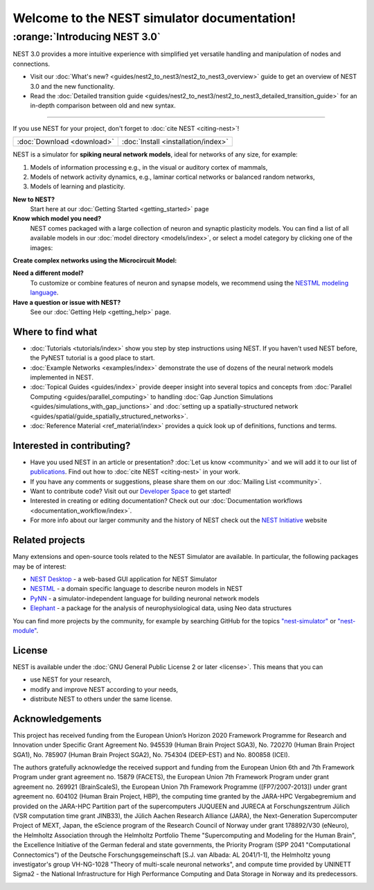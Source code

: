 ********************************************
Welcome to the NEST simulator documentation!
********************************************

:orange:`Introducing NEST 3.0`
------------------------------

NEST 3.0 provides a more intuitive experience with simplified yet versatile handling and manipulation of nodes and connections.


- Visit our :doc:`What's new? <guides/nest2_to_nest3/nest2_to_nest3_overview>` guide to get an overview of NEST 3.0 and the new functionality.


- Read the :doc:`Detailed transition guide <guides/nest2_to_nest3/nest2_to_nest3_detailed_transition_guide>` for an in-depth comparison between old and new syntax.

----

If you use NEST for your project, don't forget to :doc:`cite NEST <citing-nest>`!

+------------------------------------+---------------------------------------+
|                                    |                                       |
|    :doc:`Download <download>`      |  :doc:`Install <installation/index>`  |
|                                    |                                       |
+------------------------------------+---------------------------------------+

NEST is a simulator for **spiking neural network models**, ideal for networks of any size, for example:

1.  Models of information processing e.g., in the visual or auditory cortex of
    mammals,

2.  Models of network activity dynamics, e.g., laminar cortical networks or
    balanced random networks,

3.  Models of learning and plasticity.

**New to NEST?**
    Start here at our :doc:`Getting Started <getting_started>` page


**Know which model you need?**
    NEST comes packaged with a large collection of neuron and synaptic plasticity models.
    You can find a list of all available models in our :doc:`model directory <models/index>`,
    or select a model category by clicking one of the images:

.. raw:: html

 <embed>

 <a href="models/index_neuron.html">
    <img src="_static/img/neuron.png" alt="Neuron Models" style="width:150px;height:150px;border:0;">
  </a>
  <a href="models/index_synapse.html">
    <img src="_static/img/synapse1.png" alt="Synapse Models" style="width:150px;height:150px;border:0;">
  </a>
  <a href="models/index_device.html">
    <img src="_static/img/oscilloscope.png" alt="Devices" style="width:150px;height:150px;border:0;">
  </a>
  </embed>

**Create complex networks using the Microcircuit Model:**

.. raw:: html

  <embed>
  <a href="examples/cortical_microcircuit_index.html">
    <img src="_images/microcircuit.png" alt="Microcircuit" style="width:150px;height:150px;border:0;">
  </a>
  </embed>

**Need a different model?**
    To customize or combine features of neuron and synapse models, we recommend
    using the `NESTML modeling language <https://nestml.readthedocs.io/>`_.

**Have a question or issue with NEST?**
    See our :doc:`Getting Help <getting_help>` page.

Where to find what
##################

* :doc:`Tutorials <tutorials/index>` show you step by step instructions using NEST. If you haven't used NEST before, the PyNEST tutorial is a good place to start.

* :doc:`Example Networks <examples/index>`  demonstrate the use of dozens of the neural network models implemented in NEST.

* :doc:`Topical Guides <guides/index>` provide deeper insight into several topics and concepts from :doc:`Parallel Computing <guides/parallel_computing>` to handling :doc:`Gap Junction Simulations <guides/simulations_with_gap_junctions>` and :doc:`setting up a spatially-structured network <guides/spatial/guide_spatially_structured_networks>`.

* :doc:`Reference Material <ref_material/index>` provides a quick look up of definitions, functions and terms.

Interested in contributing?
###########################

* Have you used NEST in an article or presentation? :doc:`Let us know <community>` and we will add it to our list of `publications <https://www.nest-simulator.org/publications/>`_.
  Find out how to :doc:`cite NEST <citing-nest>` in your work.

* If you have any comments or suggestions, please share them on our :doc:`Mailing List <community>`.

* Want to contribute code? Visit out our `Developer Space <https://nest.github.io/nest-simulator/>`_ to get started!

* Interested in creating or editing documentation? Check out our :doc:`Documentation workflows <documentation_workflow/index>`.

* For more info about our larger community and the history of NEST check out the `NEST Initiative <https://www.nest-initiative.org>`_ website

Related projects
################

Many extensions and open-source tools related to the NEST Simulator are available. In particular, the following packages may be of interest:

- `NEST Desktop <https://nest-desktop.readthedocs.io/en/latest/>`_ - a web-based GUI application for NEST Simulator
- `NESTML <https://nestml.readthedocs.io/en/latest/>`_ - a domain specific language to describe neuron models in NEST
- `PyNN <http://neuralensemble.org/PyNN/>`_ - a simulator-independent language for building neuronal network models
- `Elephant <http://neuralensemble.org/elephant/>`_ - a package for the analysis of neurophysiological data, using Neo data structures

You can find more projects by the community, for example by searching GitHub for the topics `"nest-simulator" <https://github.com/topics/nest-simulator>`_ or `"nest-module" <https://github.com/topics/nest-module/>`_.

License
#######

NEST is available under the :doc:`GNU General Public License 2 or later <license>`. This means that you can

-  use NEST for your research,
-  modify and improve NEST according to your needs,
-  distribute NEST to others under the same license.

Acknowledgements
################

This project has received funding from the European Union’s Horizon 2020 Framework Programme for Research and
Innovation under Specific Grant Agreement No. 945539 (Human Brain Project SGA3), No. 720270 (Human Brain Project
SGA1), No. 785907 (Human Brain Project SGA2), No. 754304 (DEEP-EST) and No. 800858 (ICEI).

The authors gratefully acknowledge the received support and funding from the European Union 6th and 7th Framework
Program under grant agreement no. 15879 (FACETS), the European Union 7th Framework Program under grant agreement no.
269921 (BrainScaleS), the European Union 7th Framework Programme ([FP7/2007-2013]) under grant agreement no. 604102
(Human Brain Project, HBP), the computing time granted by the JARA-HPC Vergabegremium and provided on the JARA-HPC
Partition part of the supercomputers JUQUEEN and JURECA at Forschungszentrum Jülich (VSR computation time grant
JINB33), the Jülich Aachen Research Alliance (JARA), the Next-Generation Supercomputer Project of MEXT, Japan, the
eScience program of the Research Council of Norway under grant 178892/V30 (eNeuro), the Helmholtz Association through
the Helmholtz Portfolio Theme "Supercomputing and Modeling for the Human Brain", the Excellence Initiative of the
German federal and state governments, the Priority Program (SPP 2041 "Computational Connectomics") of the Deutsche
Forschungsgemeinschaft [S.J. van Albada: AL 2041/1-1], the Helmholtz young investigator's group VH-NG-1028 "Theory of
multi-scale neuronal networks", and compute time provided by UNINETT Sigma2 - the National Infrastructure for High
Performance Computing and Data Storage in Norway and its predecessors.

.. image:: _static/img/HBP.png
  :width: 55 %
  :target: https://www.humanbrainproject.eu/
.. image:: _static/img/EBRAINS.svg
  :width: 25 %
  :target: https://ebrains.eu/
